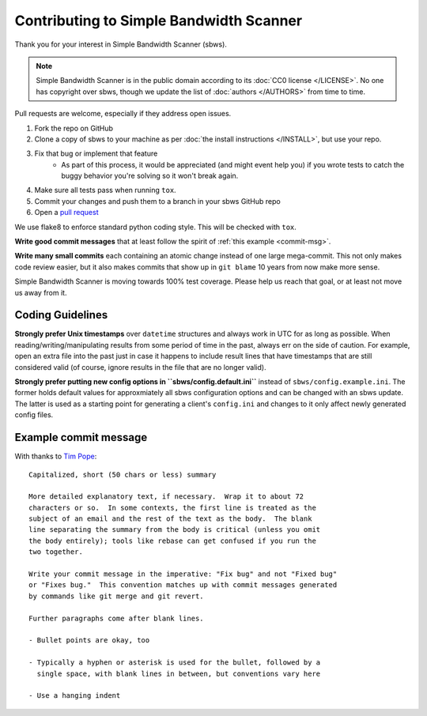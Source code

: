 Contributing to Simple Bandwidth Scanner
----------------------------------------

Thank you for your interest in Simple Bandwidth Scanner (sbws).

.. note::

    Simple Bandwidth Scanner is in the public domain according to its
    :doc:`CC0 license </LICENSE>`. No one has copyright over sbws, though we
    update the list of :doc:`authors </AUTHORS>` from time to time.


Pull requests are welcome, especially if they address open issues.

#. Fork the repo on GitHub
#. Clone a copy of sbws to your machine as per
   :doc:`the install instructions </INSTALL>`, but use your repo.
#. Fix that bug or implement that feature
    - As part of this process, it would be appreciated (and might event help
      you) if you wrote tests to catch the buggy behavior you're solving so it
      won't break again.
#. Make sure all tests pass when running ``tox``.
#. Commit your changes and push them to a branch in your sbws GitHub repo
#. Open a `pull request`_

We use flake8 to enforce standard python coding style. This will be checked
with ``tox``.

**Write good commit messages** that at least follow the spirit of
:ref:`this example <commit-msg>`.

**Write many small commits** each containing an atomic change instead of one
large mega-commit. This not only makes code review easier, but it also makes
commits that show up in ``git blame`` 10 years from now make more sense.

Simple Bandwidth Scanner is moving towards 100% test coverage. Please help us
reach that goal, or at least not move us away from it.

Coding Guidelines
=================

**Strongly prefer Unix timestamps** over ``datetime`` structures and always
work in UTC for as long as possible. When reading/writing/manipulating results
from some period of time in the past, always err on the side of caution. For
example, open an extra file into the past just in case it happens to include
result lines that have timestamps that are still considered valid (of course,
ignore results in the file that are no longer valid).

**Strongly prefer putting new config options in ``sbws/config.default.ini``**
instead of ``sbws/config.example.ini``. The former holds default values for
approxmiately all sbws configuration options and can be changed with an sbws
update. The latter is used as a starting point for generating a client's
``config.ini`` and changes to it only affect newly generated config files.

.. _commit-msg:

Example commit message
======================

With thanks to `Tim Pope`_:


::

    Capitalized, short (50 chars or less) summary

    More detailed explanatory text, if necessary.  Wrap it to about 72
    characters or so.  In some contexts, the first line is treated as the
    subject of an email and the rest of the text as the body.  The blank
    line separating the summary from the body is critical (unless you omit
    the body entirely); tools like rebase can get confused if you run the
    two together.

    Write your commit message in the imperative: "Fix bug" and not "Fixed bug"
    or "Fixes bug."  This convention matches up with commit messages generated
    by commands like git merge and git revert.

    Further paragraphs come after blank lines.

    - Bullet points are okay, too

    - Typically a hyphen or asterisk is used for the bullet, followed by a
      single space, with blank lines in between, but conventions vary here

    - Use a hanging indent



.. _pull request: https://github.com/pastly/simple-bw-scanner/compare

.. _tim pope: https://tbaggery.com/2008/04/19/a-note-about-git-commit-messages.html
